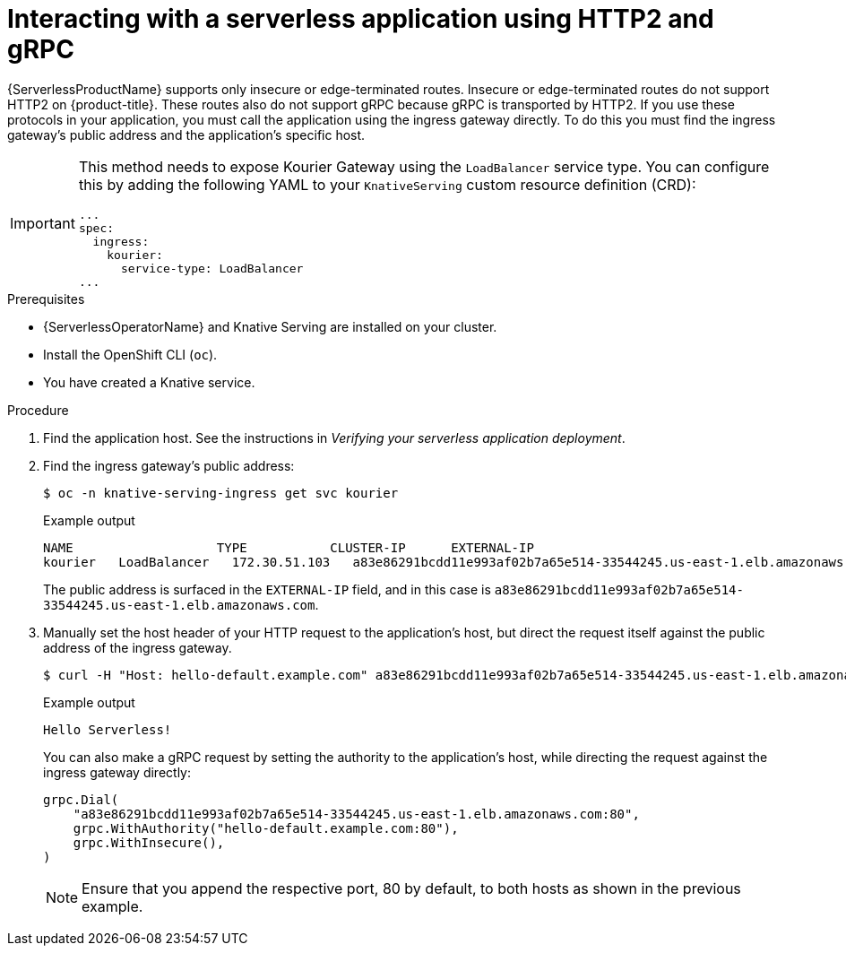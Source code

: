 // Module included in the following assemblies:
//
// serverless/develop/serverless-applications.adoc

:_content-type: PROCEDURE
[id="interacting-serverless-apps-http2-gRPC_{context}"]
= Interacting with a serverless application using HTTP2 and gRPC

{ServerlessProductName} supports only insecure or edge-terminated routes. Insecure or edge-terminated routes do not support HTTP2 on {product-title}. These routes also do not support gRPC because gRPC is transported by HTTP2. If you use these protocols in your application, you must call the application using the ingress gateway directly. To do this you must find the ingress gateway's public address and the application's specific host.

[IMPORTANT]
====
This method needs to expose Kourier Gateway using the `LoadBalancer` service type. You can configure this by adding the following YAML to your `KnativeServing` custom resource definition (CRD):

[source,yaml]
----
...
spec:
  ingress:
    kourier:
      service-type: LoadBalancer
...
----
====

.Prerequisites

* {ServerlessOperatorName} and Knative Serving are installed on your cluster.
* Install the OpenShift CLI (`oc`).
* You have created a Knative service.

.Procedure

. Find the application host. See the instructions in _Verifying your serverless application deployment_.

. Find the ingress gateway's public address:
+
[source,terminal]
----
$ oc -n knative-serving-ingress get svc kourier
----
+
.Example output
[source,terminal]
----
NAME                   TYPE           CLUSTER-IP      EXTERNAL-IP                                                             PORT(S)                                                                                                                                      AGE
kourier   LoadBalancer   172.30.51.103   a83e86291bcdd11e993af02b7a65e514-33544245.us-east-1.elb.amazonaws.com   80:31380/TCP,443:31390/TCP   67m
----
+
The public address is surfaced in the `EXTERNAL-IP` field, and in this case is `a83e86291bcdd11e993af02b7a65e514-33544245.us-east-1.elb.amazonaws.com`.
. Manually set the host header of your HTTP request to the application's host, but direct the request itself against the public address of the ingress gateway.
+
[source,terminal]
----
$ curl -H "Host: hello-default.example.com" a83e86291bcdd11e993af02b7a65e514-33544245.us-east-1.elb.amazonaws.com
----
+
.Example output
[source,terminal]
----
Hello Serverless!
----
+
You can also make a gRPC request by setting the authority to the application's host, while directing the request against the ingress gateway directly:
+
[source,yaml]
----
grpc.Dial(
    "a83e86291bcdd11e993af02b7a65e514-33544245.us-east-1.elb.amazonaws.com:80",
    grpc.WithAuthority("hello-default.example.com:80"),
    grpc.WithInsecure(),
)
----
+
[NOTE]
====
Ensure that you append the respective port, 80 by default, to both hosts as shown in the previous example.
====
